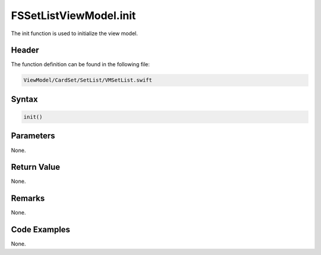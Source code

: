 FSSetListViewModel.init
=======================
The init function is used to initialize the view model.

Header
------
The function definition can be found in the following file:

.. code-block:: c

    ViewModel/CardSet/SetList/VMSetList.swift


Syntax
------
.. code-block:: c

    init()


Parameters
----------
None.

Return Value
------------
None.

Remarks
-------
None.

Code Examples
-------------
None.